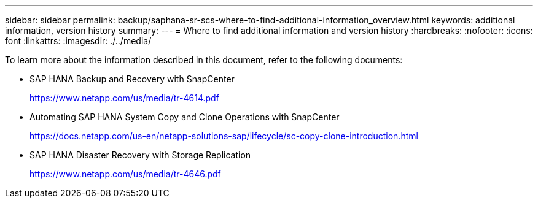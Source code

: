 ---
sidebar: sidebar
permalink: backup/saphana-sr-scs-where-to-find-additional-information_overview.html
keywords: additional information, version history
summary:
---
= Where to find additional information and version history
:hardbreaks:
:nofooter:
:icons: font
:linkattrs:
:imagesdir: ./../media/

//
// This file was created with NDAC Version 2.0 (August 17, 2020)
//
// 2022-01-10 18:20:17.382111
//

[.lead]
To learn more about the information described in this document, refer to the following documents:

* SAP HANA Backup and Recovery with SnapCenter
+
https://www.netapp.com/us/media/tr-4614.pdf[https://www.netapp.com/us/media/tr-4614.pdf^]

* Automating SAP HANA System Copy and Clone Operations with SnapCenter
+
https://docs.netapp.com/us-en/netapp-solutions-sap/lifecycle/sc-copy-clone-introduction.html[https://docs.netapp.com/us-en/netapp-solutions-sap/lifecycle/sc-copy-clone-introduction.html^]

* SAP HANA Disaster Recovery with Storage Replication
+
https://www.netapp.com/us/media/tr-4646.pdf[https://www.netapp.com/us/media/tr-4646.pdf^]


